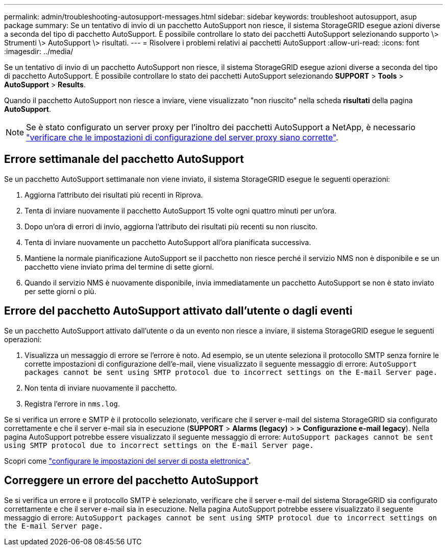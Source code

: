 ---
permalink: admin/troubleshooting-autosupport-messages.html 
sidebar: sidebar 
keywords: troubleshoot autosupport, asup package 
summary: Se un tentativo di invio di un pacchetto AutoSupport non riesce, il sistema StorageGRID esegue azioni diverse a seconda del tipo di pacchetto AutoSupport. È possibile controllare lo stato dei pacchetti AutoSupport selezionando supporto \> Strumenti \> AutoSupport \> risultati. 
---
= Risolvere i problemi relativi ai pacchetti AutoSupport
:allow-uri-read: 
:icons: font
:imagesdir: ../media/


[role="lead"]
Se un tentativo di invio di un pacchetto AutoSupport non riesce, il sistema StorageGRID esegue azioni diverse a seconda del tipo di pacchetto AutoSupport. È possibile controllare lo stato dei pacchetti AutoSupport selezionando *SUPPORT* > *Tools* > *AutoSupport* > *Results*.

Quando il pacchetto AutoSupport non riesce a inviare, viene visualizzato "non riuscito" nella scheda *risultati* della pagina *AutoSupport*.


NOTE: Se è stato configurato un server proxy per l'inoltro dei pacchetti AutoSupport a NetApp, è necessario link:configuring-admin-proxy-settings.html["verificare che le impostazioni di configurazione del server proxy siano corrette"].



== Errore settimanale del pacchetto AutoSupport

Se un pacchetto AutoSupport settimanale non viene inviato, il sistema StorageGRID esegue le seguenti operazioni:

. Aggiorna l'attributo dei risultati più recenti in Riprova.
. Tenta di inviare nuovamente il pacchetto AutoSupport 15 volte ogni quattro minuti per un'ora.
. Dopo un'ora di errori di invio, aggiorna l'attributo dei risultati più recenti su non riuscito.
. Tenta di inviare nuovamente un pacchetto AutoSupport all'ora pianificata successiva.
. Mantiene la normale pianificazione AutoSupport se il pacchetto non riesce perché il servizio NMS non è disponibile e se un pacchetto viene inviato prima del termine di sette giorni.
. Quando il servizio NMS è nuovamente disponibile, invia immediatamente un pacchetto AutoSupport se non è stato inviato per sette giorni o più.




== Errore del pacchetto AutoSupport attivato dall'utente o dagli eventi

Se un pacchetto AutoSupport attivato dall'utente o da un evento non riesce a inviare, il sistema StorageGRID esegue le seguenti operazioni:

. Visualizza un messaggio di errore se l'errore è noto. Ad esempio, se un utente seleziona il protocollo SMTP senza fornire le corrette impostazioni di configurazione dell'e-mail, viene visualizzato il seguente messaggio di errore: `AutoSupport packages cannot be sent using SMTP protocol due to incorrect settings on the E-mail Server page.`
. Non tenta di inviare nuovamente il pacchetto.
. Registra l'errore in `nms.log`.


Se si verifica un errore e SMTP è il protocollo selezionato, verificare che il server e-mail del sistema StorageGRID sia configurato correttamente e che il server e-mail sia in esecuzione (*SUPPORT* > *Alarms (legacy)* > *> Configurazione e-mail legacy*). Nella pagina AutoSupport potrebbe essere visualizzato il seguente messaggio di errore: `AutoSupport packages cannot be sent using SMTP protocol due to incorrect settings on the E-mail Server page.`

Scopri come link:../monitor/email-alert-notifications.html["configurare le impostazioni del server di posta elettronica"].



== Correggere un errore del pacchetto AutoSupport

Se si verifica un errore e il protocollo SMTP è selezionato, verificare che il server e-mail del sistema StorageGRID sia configurato correttamente e che il server e-mail sia in esecuzione. Nella pagina AutoSupport potrebbe essere visualizzato il seguente messaggio di errore: `AutoSupport packages cannot be sent using SMTP protocol due to incorrect settings on the E-mail Server page.`
